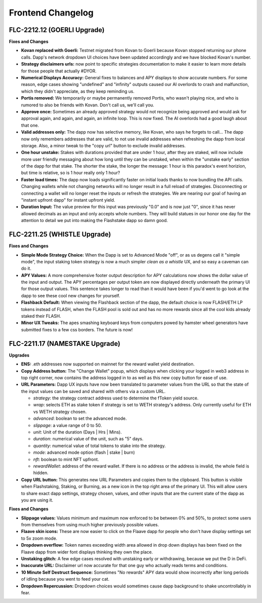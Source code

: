 Frontend Changelog
====================

.. raw:: html
   <!-- {"latest": "FLC-2212.12 (GOERLI Upgrade)"} -->
   
   
.. raw:: html
   <!-- changelog split marker -->

FLC-2212.12 (GOERLI Upgrade)
----------------------------------

**Fixes and Changes**

* **Kovan replaced with Goerli:** Testnet migrated from Kovan to Goerli because Kovan stopped returning our phone calls. Dapp's network dropdown UI choices have been updated accordingly and we have blocked Kovan's number.
* **Strategy disclaimers urls:** now point to specific strategies documentation to make it easier to learn more details for those people that actually #DYOR. 
* **Numerical Displays Accuracy:** General fixes to balances and APY displays to show accurate numbers. For some reason, edge cases showing "undefined" and "infinity" outputs caused our AI overlords to crash and malfunction, which they didn't appreciate, as they keep reminding us. 
* **Portis removed:** We temporarily or maybe permanently removed Portis, who wasn't playing nice, and who is rumored to also be friends with Kovan. Don't call us, we'll call you.
* **Approve once:** Sometimes an already approved strategy would not recognize being approved and would ask for approval again, and again, and again, an infinite loop. This is now fixed. The AI overlords had a good laugh about that one. 
* **Valid addresses only:** The dapp now has selective memory, like Kovan, who says he forgets to call... The dapp now only remembers addresses that are valid, to not use invalid addresses when refreshing the dapp from local storage. Also, a minor tweak to the "copy url" button to exclude invalid addresses. 
* **One hour unstake:** Stakes with durations provided that are under 1 hour, after they are staked, will now include more user friendly messaging about how long until they can be unstaked, when within the "unstake early" section of the dapp for that stake. The shorter the stake, the longer the message: 1 hour is this paradox's event horizion, but time is relative, so is 1 hour really only 1 hour?
* **Faster load times:** The dapp now loads significantly faster on initial loads thanks to now bundling the API calls. Changing wallets while not changing networks will no longer result in a full reload of strategies. Disconnecting or connecting a wallet will no longer reset the inputs or refresh the strategies. We are nearing our goal of having an "instant upfront dapp" for instant upfront yield. 
* **Duration Input:** The value preview for this input was previously "0.0" and is now just "0", since it has never allowed decimals as an input and only accepts whole numbers. They will build statues in our honor one day for the attention to detail we put into making the Flashstake dapp so damn good. 


.. raw:: html
   <!-- changelog split marker -->

FLC-2211.25 (WHISTLE Upgrade)
----------------------------------

**Fixes and Changes**

* **Simple Mode Strategy Choice:** When the Dapp is set to Advanced Mode "off", or as us degens call it "simple mode", the input staking token strategy is now a much simpler `clean as a whistle` UX, and so easy a caveman can do it.
* **APY Values:** A more comprehensive footer output description for APY calculations now shows the dollar value of the input and output. The APY percentages per output token are now displayed directly underneath the primary UI for those output values. This sentence takes longer to read than it would have been if you'd went to go look at the dapp to see these cool new changes for yourself.
* **Flashback Default:** When viewing the Flashback section of the dapp, the default choice is now FLASH/ETH LP tokens instead of FLASH, when the FLASH pool is sold out and has no more rewards since all the cool kids already staked their FLASH.
* **Minor UX Tweaks:** The apes smashing keyboard keys from computers powed by hamster wheel generators have submitted fixes to a few css borders. The future is now!


.. raw:: html
   <!-- changelog split marker -->

FLC-2211.17 (NAMESTAKE Upgrade)
----------------------------------

**Upgrades**

* **ENS:** .eth addresses now supported on mainnet for the reward wallet yield destination.
* **Copy Address button:** The "Change Wallet" popup, which displays when clicking your logged in web3 address in top right corner, now contains the address logged in to as well as this new copy button for ease of use.
* **URL Parameters:** Dapp UX inputs have now been translated to parameter values from the URL so that the state of the input values can be saved and shared with others via a custom URL.

  - `strategy`: the strategy contract address used to determine the fToken yield source.
  - `wrap`: selects ETH as stake token if strategy is set to WETH strategy's address. Only currently useful for ETH vs WETH strategy chosen.
  - `advanced`: boolean to set the advanced mode.
  - `slippage`: a value range of 0 to 50.
  - `unit`: Unit of the duration (Days | Hrs | Mins).
  - `duration`: numerical value of the unit, such as "5" days.
  - `quantity`: numerical value of total tokens to stake into the strategy.
  - `mode`: advanced mode option (flash | stake | burn)
  - `nft`: boolean to mint NFT upfront.
  - `rewardWallet`: address of the reward wallet. If there is no address or the address is invalid, the whole field is hidden.
* **Copy URL button:** This generates new URL Parameters and copies them to the clipboard. This button is visible when Flashstaking, Staking, or Burning, as a new icon in the top right area of the primary UI. This will allow users to share exact dapp settings, strategy chosen, values, and other inputs that are the current state of the dapp as you are using it.

**Fixes and Changes**

* **Slippage values:** Values minimum and maximum now enforced to be between 0% and 50%, to protect some users from themselves from using much higher previously possible values.
* **Flaave skin icons:** These are now easier to click on the Flaave dapp for people who don't have display settings set to 5x zoom mode.
* **Dropdown overflow:** Token names exceeding width area allowed in drop down displays has been fixed on the Flaave dapp from wider font displays thinking they own the place.
* **Unstaking glitch:** A few edge cases resolved with unstaking early or withdrawing, because we put the D in DeFi.
* **Inaccurate URL:** Disclaimer url now accurate for that one guy who actually reads terms and conditions.
* **10 Minute Self Destruct Sequence:** Sometimes "No rewards" APY data would show incorrectly after long periods of idling because you went to feed your cat.
* **Dropdown Repercussion:** Dropdown choices would sometimes cause dapp background to shake uncontrollably in fear.

.. raw:: html
   <!-- changelog split marker -->
